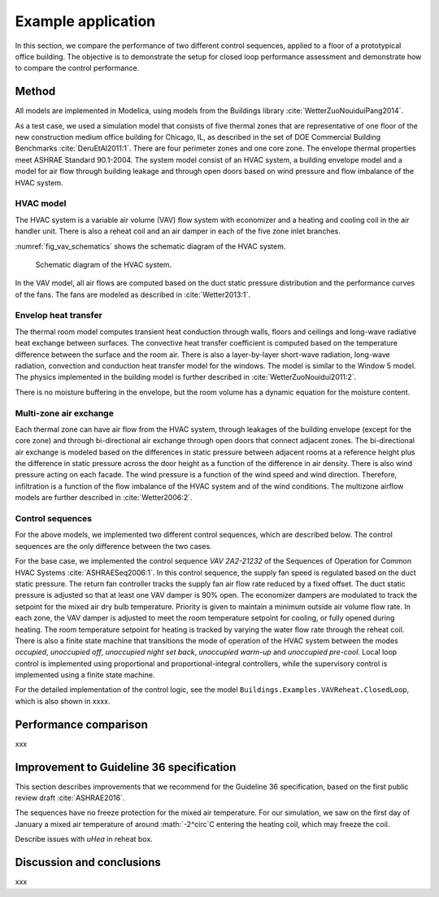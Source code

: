 .. _sec_example:

Example application
-------------------

In this section, we compare the performance of two different
control sequences, applied to a floor of a prototypical office building.
The objective is to
demonstrate the setup for closed loop performance assessment and
demonstrate how to compare the control performance.


Method
^^^^^^

All models are implemented in Modelica, using models from
the Buildings library :cite:`WetterZuoNouiduiPang2014`.

.. todo:: add version of library, and where models can be accessed.

As a test case, we used a simulation model that consists
of five thermal zones that are representative of one floor of the
new construction medium office building for Chicago, IL,
as described in the set of DOE Commercial Building Benchmarks
:cite:`DeruEtAl2011:1`.
There are four perimeter zones and one core zone.
The envelope thermal properties meet ASHRAE Standard 90.1-2004.
The system model consist of an HVAC system, a building envelope model
and a model for air flow through building leakage
and through open doors based on wind pressure and
flow imbalance of the HVAC system.

HVAC model
..........

The HVAC system is a variable air volume (VAV) flow system
with economizer and a heating and cooling coil in the air handler unit.
There is also a reheat coil and an air damper in each of the five zone
inlet branches.

:numref:`fig_vav_schematics` shows the schematic diagram of the HVAC system.

.. _fig_vav_schematics:

.. figure:: img/examples/vavSchematics.*

   Schematic diagram of the HVAC system.

In the VAV model, all air flows are computed based on the
duct static pressure distribution and the performance curves of the fans.
The fans are modeled as described in :cite:`Wetter2013:1`.

Envelop heat transfer
.....................

The thermal room model computes transient heat conduction through
walls, floors and ceilings and long-wave radiative heat exchange between
surfaces. The convective heat transfer coefficient is computed based
on the temperature difference between the surface and the room air.
There is also a layer-by-layer short-wave radiation,
long-wave radiation, convection and conduction heat transfer model for the
windows. The model is similar to the
Window 5 model.
The physics implemented in the building model is further described in
:cite:`WetterZuoNouidui2011:2`.

There is no moisture buffering in the envelope, but the room volume
has a dynamic equation for the moisture content.


Multi-zone air exchange
.......................

Each thermal zone can have air flow from the HVAC system,
through leakages of the building envelope (except for the core zone)
and through bi-directional air exchange through open doors that connect adjacent zones.
The bi-directional air exchange is modeled based on the differences
in static pressure between adjacent rooms at a reference height
plus the difference in static pressure across the door height
as a function of the difference in air density.
There is also wind pressure acting on each facade. The wind pressure is a function
of the wind speed and wind direction. Therefore, infiltration is a function of the
flow imbalance of the HVAC system and of the wind conditions.
The multizone airflow models are further described in
:cite:`Wetter2006:2`.


Control sequences
.................

For the above models, we implemented two different control sequences, which
are described below. The control sequences are the only difference between
the two cases.

For the base case, we implemented the control sequence
*VAV 2A2-21232* of the Sequences of Operation for
Common HVAC Systems :cite:`ASHRAESeq2006:1`.
In this control sequence, the
supply fan speed is regulated based on the duct static pressure.
The return fan controller tracks the supply fan air flow rate
reduced by a fixed offset. The duct static pressure is adjusted
so that at least one VAV damper is 90% open. The economizer dampers
are modulated to track the setpoint for the mixed air dry bulb temperature.
Priority is given to maintain a minimum outside air volume flow rate.
In each zone, the VAV damper is adjusted to meet the room temperature
setpoint for cooling, or fully opened during heating.
The room temperature setpoint for heating is tracked by varying
the water flow rate through the reheat coil. There is also a
finite state machine that transitions the mode of operation of
the HVAC system between the modes
*occupied*, *unoccupied off*, *unoccupied night set back*,
*unoccupied warm-up* and *unoccupied pre-cool*.
Local loop control is implemented using proportional and proportional-integral
controllers, while the supervisory control is implemented
using a finite state machine.

For the detailed implementation of the control logic,
see the model ``Buildings.Examples.VAVReheat.ClosedLoop``,
which is also shown in xxxx.


Performance comparison
^^^^^^^^^^^^^^^^^^^^^^

xxx


Improvement to Guideline 36 specification
^^^^^^^^^^^^^^^^^^^^^^^^^^^^^^^^^^^^^^^^^

This section describes improvements that we recommend for the Guideline 36
specification, based on the first public review draft :cite:`ASHRAE2016`.



The sequences have no freeze protection for the mixed air temperature.
For our simulation, we saw on the first day of January a mixed air temperature
of around :math:`-2^\circ`C entering the heating coil, which may freeze the coil.

Describe issues with `uHea` in reheat box.

Discussion and conclusions
^^^^^^^^^^^^^^^^^^^^^^^^^^

xxx
